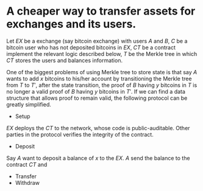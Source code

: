 * A cheaper way to transfer assets for exchanges and its users.
Let \( EX \) be a exchange (say bitcoin exchange) with users \( A \) and \( B \), \( C \) be a bitcoin user who has not deposited bitcoins in \( EX \), \( CT \) be a contract implement the relevant logic described below, \( T \) be the Merkle tree in which \( CT \) stores the users and balances information.
 
One of the biggest problems of using Merkle tree to store state is that say \( A \) wants to add \( x \) bitcoins to his/her account by transitioning the Merkle tree from \( T \) to \( T' \), after the state transition, the proof of \( B \) having \( y \) bitcoins in \( T \) is no longer a valid proof of \( B \) having \( y \) bitcoins in \( T' \). If we can find a data structure that allows proof to remain valid, the following protocol can be greatly simplified.


+ Setup
\( EX \) deploys the \( CT \) to the network, whose code is public-auditable. Other parties in the protocol verifies the integrity of the contract.
+ Deposit
Say \( A \) want to deposit a balance of \( x \) to the \( EX \). \( A \) send the balance to the contract \( CT \) and
+ Transfer
+ Withdraw